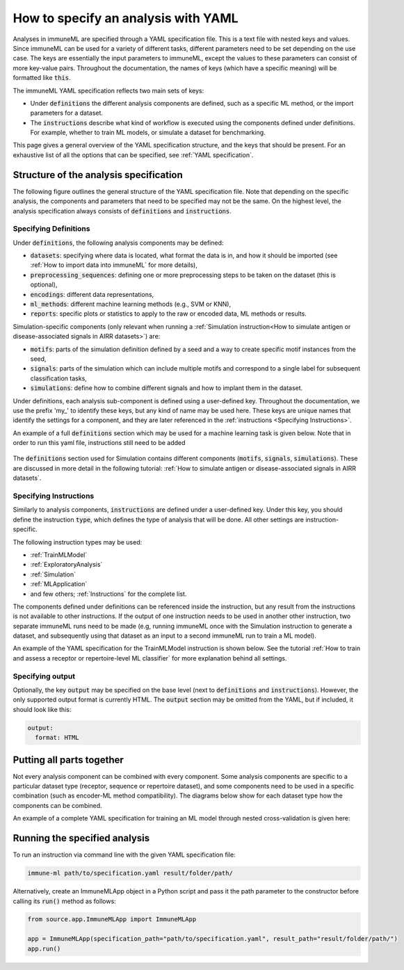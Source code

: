 How to specify an analysis with YAML
====================================

.. meta::

   :twitter:card: summary
   :twitter:site: @immuneml
   :twitter:title: immuneML: specify an analysis with YAML
   :twitter:description: See tutorials on how to specify analysis in immuneML through YAML specification file.
   :twitter:image: https://docs.immuneml.uio.no/_images/receptor_classification_overview.png

Analyses in immuneML are specified through a YAML specification file. This is a text file with nested keys and values.
Since immuneML can be used for a variety of different tasks, different parameters need to be set depending on the use case.
The keys are essentially the input parameters to immuneML, except the values to these parameters can consist of more key-value pairs.
Throughout the documentation, the names of keys (which have a specific meaning) will be formatted like :code:`this`.


The immuneML YAML specification reflects two main sets of keys:

- Under :code:`definitions` the different analysis components are defined, such as a specific ML method, or the import parameters for a dataset.

- The :code:`instructions` describe what kind of workflow is executed using the components defined under definitions. For example, whether to train ML models, or simulate a dataset for benchmarking.


This page gives a general overview of the YAML specification structure, and the keys that should be present.
For an exhaustive list of all the options that can be specified, see :ref:`YAML specification`.


Structure of the analysis specification
---------------------------------------


The following figure outlines the general structure of the YAML specification file. Note that depending on the specific analysis,
the components and parameters that need to be specified may not be the same.
On the highest level, the analysis specification always consists of :code:`definitions` and :code:`instructions`.



.. figure:: ../_static/images/yaml_structure.png
   :alt: structure of the YAML specification



Specifying Definitions
^^^^^^^^^^^^^^^^^^^^^^

Under :code:`definitions`, the following analysis components may be defined:

- :code:`datasets`: specifying where data is located, what format the data is in, and how it should be imported (see :ref:`How to import data into immuneML` for more details),

- :code:`preprocessing_sequences`: defining one or more preprocessing steps to be taken on the dataset (this is optional),

- :code:`encodings`: different data representations,

- :code:`ml_methods`: different machine learning methods (e.g., SVM or KNN),

- :code:`reports`: specific plots or statistics to apply to the raw or encoded data, ML methods or results.

Simulation-specific components (only relevant when running a :ref:`Simulation instruction<How to simulate antigen or disease-associated signals in AIRR datasets>`) are:

- :code:`motifs`: parts of the simulation definition defined by a seed and a way to create specific motif instances from the seed,

- :code:`signals`: parts of the simulation which can include multiple motifs and correspond to a single label for subsequent classification tasks,

- :code:`simulations`: define how to combine different signals and how to implant them in the dataset.


Under definitions, each analysis sub-component is defined using a user-defined key.
Throughout the documentation, we use the prefix 'my\_' to identify these keys, but any kind of name may be used here.
These keys are unique names that identify the settings for a component, and they are
later referenced in the :ref:`instructions <Specifying Instructions>`.

An example of a full :code:`definitions` section which may be used for a machine learning task is given below.
Note that in order to run this yaml file, instructions still need to be added


    .. collapse:: definitions.yaml

        .. highlight:: yaml
        .. code-block:: yaml

          definitions:
            datasets: # every instruction uses a dataset
              my_dataset:
                format: AIRR
                params:
                  path: path/to/data/
                  metadata_file: path/to/metadata.csv
            preprocessing_sequences:
              my_preprocessing:
                - my_beta_chain_filter:
                    ChainRepertoireFilter:
                      keep_chain: TRB
            ml_methods:
              my_log_reg: LogisticRegression
              my_svm: SVM
            encodings:
              my_kmer_freq_encoding_1: KmerFrequency # KmerFrequency with default parameters
              my_kmer_freq_encoding_2: # KmerFrequency with user-defined parameters
                KmerFrequency:
                  k: 5
            reports:
              my_seq_length_distribution: SequenceLengthDistribution
          instructions:
            # to be added...

The :code:`definitions` section used for Simulation contains different components (:code:`motifs`, :code:`signals`, :code:`simulations`).
These are discussed in more detail in the following tutorial: :ref:`How to simulate antigen or disease-associated signals in AIRR datasets`.



Specifying Instructions
^^^^^^^^^^^^^^^^^^^^^^^


Similarly to analysis components, :code:`instructions` are defined under a user-defined key.
Under this key, you should define the instruction :code:`type`, which defines the type
of analysis that will be done. All other settings are instruction-specific.

The following instruction types may be used:

- :ref:`TrainMLModel`

- :ref:`ExploratoryAnalysis`

- :ref:`Simulation`

- :ref:`MLApplication`

- and few others; :ref:`Instructions` for the complete list.

The components defined under definitions can be referenced inside the instruction, but any result from the
instructions is not available to other instructions. If the output of one instruction needs to be used in another
other instruction, two separate immuneML runs need to be made (e.g, running immuneML once with the Simulation
instruction to generate a dataset, and subsequently using that dataset as an input to a second immuneML
run to train a ML model).

An example of the YAML specification for the TrainMLModel instruction is shown below.
See the tutorial :ref:`How to train and assess a receptor or repertoire-level ML classifier` for more explanation behind all settings.

    .. collapse:: instructions.yaml

        .. highlight:: yaml
        .. code-block:: yaml

          definitions:
            # to be added...
          instructions:
            my_instruction: # user-defined instruction key
              type: TrainMLModel
              dataset: my_dataset # reference dataset from definitions
              labels: [disease]
              settings: # settings are made up of preprocessing (optional), ml_method and encoding
              - encoding: my_kmer_freq_encoding_1
                ml_method: my_log_reg
              - preprocessing: my_preprocessing
                encoding: my_kmer_freq_encoding_2
                ml_method: my_svm
              assessment:
                split_strategy: random
                split_count: 1
                training_percentage: 70
                reports:
                  data_splits: [my_seq_length_distribution]
              selection:
                split_strategy: k_fold
                split_count: 5
              strategy: GridSearch
              metrics: [accuracy]
              optimization_metric: accuracy
              reports: null # no reports
              refit_optimal_model: False
              number_of_processes: 4

Specifying output
^^^^^^^^^^^^^^^^^

Optionally, the key :code:`output` may be specified on the base level (next to :code:`definitions` and :code:`instructions`). However,
the only supported output format is currently HTML. The :code:`output` section may be omitted from the YAML, but if included, it should look like this:

.. highlight:: yaml
.. code-block:: yaml

  output:
    format: HTML


Putting all parts together
---------------------------------------
Not every analysis component can be combined with every component.
Some analysis components are specific to a particular dataset type (receptor, sequence or repertoire dataset),
and some components need to be used in a specific combination (such as encoder-ML method compatibility).
The diagrams below show for each dataset type how the components can be combined.

.. collapse:: Analysis component combinations for Repertoire datasets

    .. image:: ../_static/images/analysis_paths_repertoires.png
        :alt: Analysis paths repertoires

.. collapse:: Analysis component combinations for Receptor datasets

    .. image:: ../_static/images/analysis_paths_receptors.png
        :alt: Analysis paths receptors

.. collapse:: Analysis component combinations for Sequence datasets

    .. image:: ../_static/images/analysis_paths_sequences.png
        :alt: Analysis paths sequences

An example of a complete YAML specification for training an ML model through nested cross-validation is given here:

    .. collapse:: complete_definitions_instructions.yaml

        .. highlight:: yaml
        .. code-block:: yaml

          definitions:
            datasets:
              d1:
                format: AIRR
                params:
                  metadata_file: path/to/metadata.csv
                  path: path/to/data/
            preprocessing_sequences:
              my_preprocessing:
                - my_beta_chain_filter:
                    ChainRepertoireFilter:
                      keep_chain: TRB
            ml_methods:
              my_log_reg: LogisticRegression
              my_svm: SVM
            encodings:
              my_kmer_freq_encoding_1: KmerFrequency # KmerFrequency with default parameters
              my_kmer_freq_encoding_2: # KmerFrequency with user-defined parameters
                KmerFrequency:
                  k: 5
            reports:
              my_seq_length_distribution: SequenceLengthDistribution
          instructions:
            my_instruction: # user-defined instruction key
              type: TrainMLModel
              dataset: my_dataset # reference dataset from definitions
              labels: [disease]
              settings: # settings are made up of preprocessing (optional), ml_method and encoding
              - encoding: my_kmer_freq_encoding_1
                ml_method: my_log_reg
              - preprocessing: my_preprocessing
                encoding: my_kmer_freq_encoding_2
                ml_method: my_svm
              assessment:
                split_strategy: random
                split_count: 1
                training_percentage: 70
                reports:
                  data_splits: [my_seq_length_distribution]
              selection:
                split_strategy: k_fold
                split_count: 5
              strategy: GridSearch
              metrics: [accuracy]
              optimization_metric: accuracy
              reports: null # no reports
              refit_optimal_model: False
              number_of_processes: 4
          output:
            format: HTML



Running the specified analysis
------------------------------

To run an instruction via command line with the given YAML specification file:

.. code-block:: console

  immune-ml path/to/specification.yaml result/folder/path/

Alternatively, create an ImmuneMLApp object in a Python script and pass it the path parameter to the constructor before calling its :code:`run()` method as follows:

.. highlight:: python
.. code-block:: python

  from source.app.ImmuneMLApp import ImmuneMLApp

  app = ImmuneMLApp(specification_path="path/to/specification.yaml", result_path="result/folder/path/")
  app.run()
